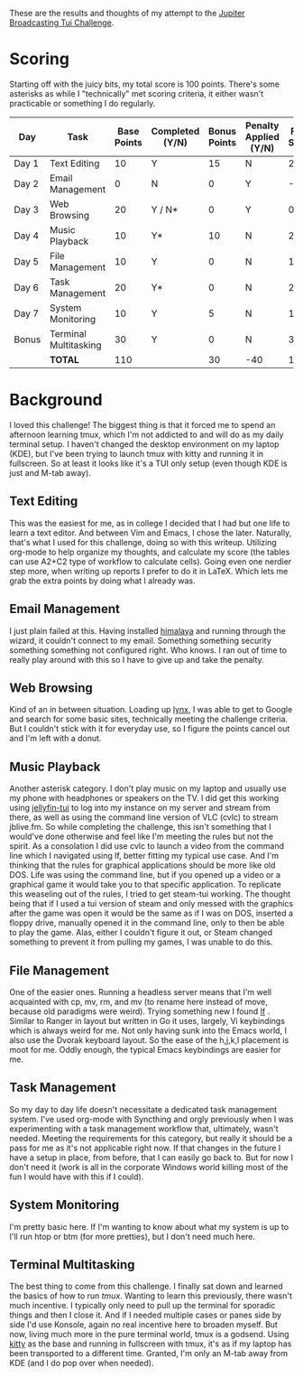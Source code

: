 These are the results and thoughts of my attempt to the [[https://github.com/JupiterBroadcasting/linux-unplugged/blob/main/challenges/TUI-Challenge.md][Jupiter Broadcasting Tui Challenge]].

* Scoring
Starting off with the juicy bits, my total score is 100 points. There's some asterisks as while I "technically" met scoring criteria, it either wasn't practicable or something I do regularly.

| Day   | Task                  | Base Points | Completed (Y/N) | Bonus Points | Penalty Applied (Y/N) | Final Score |
|-------+-----------------------+-------------+-----------------+--------------+-----------------------+-------------|
| Day 1 | Text Editing          |          10 | Y               |           15 | N                     |          25 |
| Day 2 | Email Management      |           0 | N               |            0 | Y                     |         -20 |
| Day 3 | Web Browsing          |          20 | Y / N*          |            0 | Y                     |           0 |
| Day 4 | Music Playback        |          10 | Y*              |           10 | N                     |          20 |
| Day 5 | File Management       |          10 | Y               |            0 | N                     |          10 |
| Day 6 | Task Management       |          20 | Y*              |            0 | N                     |          20 |
| Day 7 | System Monitoring     |          10 | Y               |            5 | N                     |          15 |
| Bonus | Terminal Multitasking |          30 | Y               |            0 | N                     |          30 |
|       | **TOTAL**             |         110 |                 |           30 | -40                   |         100 |
#+TBLFM: $6=-20-20::$7=@9$3+@9$5

* Background
I loved this challenge! The biggest thing is that it forced me to spend an afternoon learning tmux, which I'm not addicted to and will do as my daily terminal setup. I haven't changed the desktop environment on my laptop (KDE), but I've been trying to launch tmux with kitty and running it in fullscreen. So at least it looks like it's a TUI only setup (even though KDE is just and M-tab away).

** Text Editing
This was the easiest for me, as in college I decided that I had but one life to learn a text editor. And between Vim and Emacs, I chose the later. Naturally, that's what I used for this challenge, doing so with this writeup. Utilizing org-mode to help organize my thoughts, and calculate my score (the tables can use A2+C2 type of workflow to calculate cells). Going even one nerdier step more, when writing up reports I prefer to do it in LaTeX. Which lets me grab the extra points by doing what I already was.

** Email Management
I just plain failed at this. Having installed [[https://github.com/pimalaya/himalaya][himalaya]] and running through the wizard, it couldn't connect to my email. Something something security something something not configured right. Who knows. I ran out of time to really play around with this so I have to give up and take the penalty.

** Web Browsing
Kind of an in between situation. Loading up [[https://lynx.invisible-island.net/][lynx]], I was able to get to Google and search for some basic sites, technically meeting the challenge criteria. But I couldn't stick with it for everyday use, so I figure the points cancel out and I'm left with a donut.

** Music Playback
Another asterisk category. I don't play music on my laptop and usually use my phone with headphones or speakers on the TV. I did get this working using [[https://github.com/dhonus/jellyfin-tui][jellyfin-tui]] to log into my instance on my server and stream from there, as well as using the command line version of VLC (cvlc) to stream jblive.fm. So while completing the challenge, this isn't something that I would've done otherwise and feel like I'm meeting the rules but not the spirit. As a consolation I did use cvlc to launch a video from the command line which I navigated using lf, better fitting my typical use case. And I'm thinking that the rules for graphical applications should be more like old DOS. Life was using the command line, but if you opened up a video or a graphical game it would take you to that specific application. To replicate this weaseling out of the rules, I tried to get steam-tui working. The thought being that if I used a tui version of steam and only messed with the graphics after the game was open it would be the same as if I was on DOS, inserted a floppy drive, manually opened it in the command line, only to then be able to play the game. Alas, either I couldn't figure it out, or Steam changed something to prevent it from pulling my games, I was unable to do this.

** File Management
One of the easier ones. Running a headless server means that I'm well acquainted with cp, mv, rm, and mv (to rename here instead of move, because old paradigms were weird). Trying something new I found [[https://github.com/gokcehan/lf][lf]]
. Similar to Ranger in layout but written in Go it uses, largely, Vi keybindings which is always weird for me. Not only having sunk into the Emacs world, I also use the Dvorak keyboard layout. So the ease of the h,j,k,l placement is moot for me. Oddly enough, the typical Emacs keybindings are easier for me.

** Task Management
So my day to day life doesn't necessitate a dedicated task management system. I've used org-mode with Syncthing and orgly previously when I was experimenting with a task management workflow that, ultimately, wasn't needed. Meeting the requirements for this category, but really it should be a pass for me as it's not applicable right now. If that changes in the future I have a setup in place, from before, that I can easily go back to. But for now I don't need it (work is all in the corporate Windows world killing most of the fun I would have with this if I could).

** System Monitoring
I'm pretty basic here. If I'm wanting to know about what my system is up to I'll run htop or btm (for more pretties), but I don't need much here.

** Terminal Multitasking
The best thing to come from this challenge. I finally sat down and learned the basics of how to run [[tmux][tmux]]. Wanting to learn this previously, there wasn't much incentive. I typically only need to pull up the terminal for sporadic things and then I close it. And if I needed multiple cases or panes side by side I'd use Konsole, again no real incentive here to broaden myself. But now, living much more in the pure terminal world, tmux is a godsend. Using [[https://github.com/kovidgoyal/kitty][kitty]] as the base and running in fullscreen with tmux, it's as if my laptop has been transported to a different time. Granted, I'm only an M-tab away from KDE (and I do pop over when needed).
